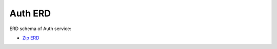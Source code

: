 ===============
Auth ERD
===============

ERD schema of Auth service:

* `Zip ERD <http://build.openlmis.org/job/OpenLMIS-auth-pipeline/job/rel-3.1.1/lastSuccessfulBuild/artifact/erd-auth.zip>`_

